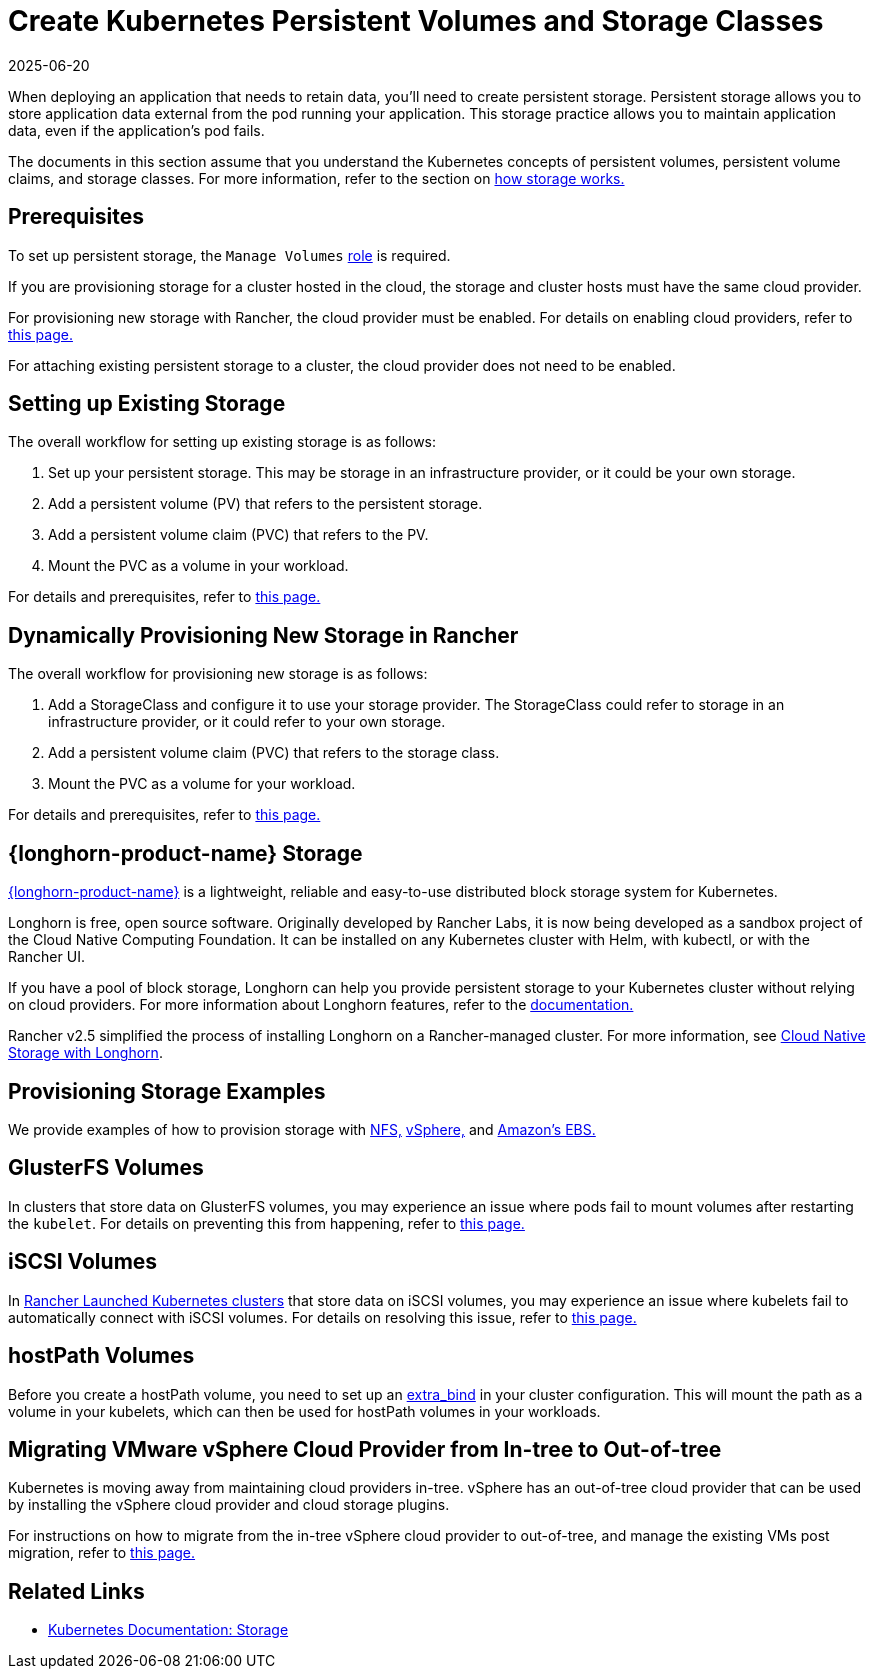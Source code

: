 = Create Kubernetes Persistent Volumes and Storage Classes
:page-languages: [en, zh]
:revdate: 2025-06-20
:page-revdate: {revdate}
:description: Learn about the two ways with which you can create persistent storage in Kubernetes: persistent volumes and storage classes

When deploying an application that needs to retain data, you'll need to create persistent storage. Persistent storage allows you to store application data external from the pod running your application. This storage practice allows you to maintain application data, even if the application's pod fails.

The documents in this section assume that you understand the Kubernetes concepts of persistent volumes, persistent volume claims, and storage classes. For more information, refer to the section on xref:cluster-admin/manage-clusters/persistent-storage/about-persistent-storage.adoc[how storage works.]

== Prerequisites

To set up persistent storage, the `Manage Volumes` xref:rancher-admin/users/authn-and-authz/manage-role-based-access-control-rbac/cluster-and-project-roles.adoc#_project_role_reference[role] is required.

If you are provisioning storage for a cluster hosted in the cloud, the storage and cluster hosts must have the same cloud provider.

For provisioning new storage with Rancher, the cloud provider must be enabled. For details on enabling cloud providers, refer to xref:cluster-deployment/set-up-cloud-providers/set-up-cloud-providers.adoc[this page.]

For attaching existing persistent storage to a cluster, the cloud provider does not need to be enabled.

== Setting up Existing Storage

The overall workflow for setting up existing storage is as follows:

. Set up your persistent storage. This may be storage in an infrastructure provider, or it could be your own storage.
. Add a persistent volume (PV) that refers to the persistent storage.
. Add a persistent volume claim (PVC) that refers to the PV.
. Mount the PVC as a volume in your workload.

For details and prerequisites, refer to xref:cluster-admin/manage-clusters/persistent-storage/set-up-existing-storage.adoc[this page.]

== Dynamically Provisioning New Storage in Rancher

The overall workflow for provisioning new storage is as follows:

. Add a StorageClass and configure it to use your storage provider. The StorageClass could refer to storage in an infrastructure provider, or it could refer to your own storage.
. Add a persistent volume claim (PVC) that refers to the storage class.
. Mount the PVC as a volume for your workload.

For details and prerequisites, refer to xref:cluster-admin/manage-clusters/persistent-storage/dynamically-provision-new-storage.adoc[this page.]

== {longhorn-product-name} Storage

https://documentation.suse.com/cloudnative/storage/{longhorn-docs-version}/en/longhorn-documentation.html[{longhorn-product-name}] is a lightweight, reliable and easy-to-use distributed block storage system for Kubernetes.

Longhorn is free, open source software. Originally developed by Rancher Labs, it is now being developed as a sandbox project of the Cloud Native Computing Foundation. It can be installed on any Kubernetes cluster with Helm, with kubectl, or with the Rancher UI.

If you have a pool of block storage, Longhorn can help you provide persistent storage to your Kubernetes cluster without relying on cloud providers. For more information about Longhorn features, refer to the https://documentation.suse.com/cloudnative/storage/{longhorn-docs-version}/en/introduction/introduction.html[documentation.]

Rancher v2.5 simplified the process of installing Longhorn on a Rancher-managed cluster. For more information, see xref:integrations/longhorn/longhorn.adoc[Cloud Native Storage with Longhorn].

== Provisioning Storage Examples

We provide examples of how to provision storage with xref:cluster-admin/manage-clusters/persistent-storage/examples/nfs-storage.adoc[NFS,] xref:cluster-admin/manage-clusters/persistent-storage/examples/vsphere-storage.adoc[vSphere,] and xref:cluster-admin/manage-clusters/persistent-storage/examples/persistent-storage-in-amazon-ebs.adoc[Amazon's EBS.]

== GlusterFS Volumes

In clusters that store data on GlusterFS volumes, you may experience an issue where pods fail to mount volumes after restarting the `kubelet`. For details on preventing this from happening, refer to xref:cluster-admin/manage-clusters/persistent-storage/about-glusterfs-volumes.adoc[this page.]

== iSCSI Volumes

In xref:cluster-deployment/launch-kubernetes-with-rancher.adoc[Rancher Launched Kubernetes clusters] that store data on iSCSI volumes, you may experience an issue where kubelets fail to automatically connect with iSCSI volumes. For details on resolving this issue, refer to xref:cluster-admin/manage-clusters/persistent-storage/install-iscsi-volumes.adoc[this page.]

== hostPath Volumes

Before you create a hostPath volume, you need to set up an https://rancher.com/docs/rke/latest/en/config-options/services/services-extras/#extra-binds/[extra_bind] in your cluster configuration. This will mount the path as a volume in your kubelets, which can then be used for hostPath volumes in your workloads.

== Migrating VMware vSphere Cloud Provider from In-tree to Out-of-tree

Kubernetes is moving away from maintaining cloud providers in-tree. vSphere has an out-of-tree cloud provider that can be used by installing the vSphere cloud provider and cloud storage plugins.

For instructions on how to migrate from the in-tree vSphere cloud provider to out-of-tree, and manage the existing VMs post migration, refer to xref:cluster-deployment/set-up-cloud-providers/configure-out-of-tree-vsphere.adoc[this page.]

== Related Links

* https://kubernetes.io/docs/concepts/storage/[Kubernetes Documentation: Storage]
